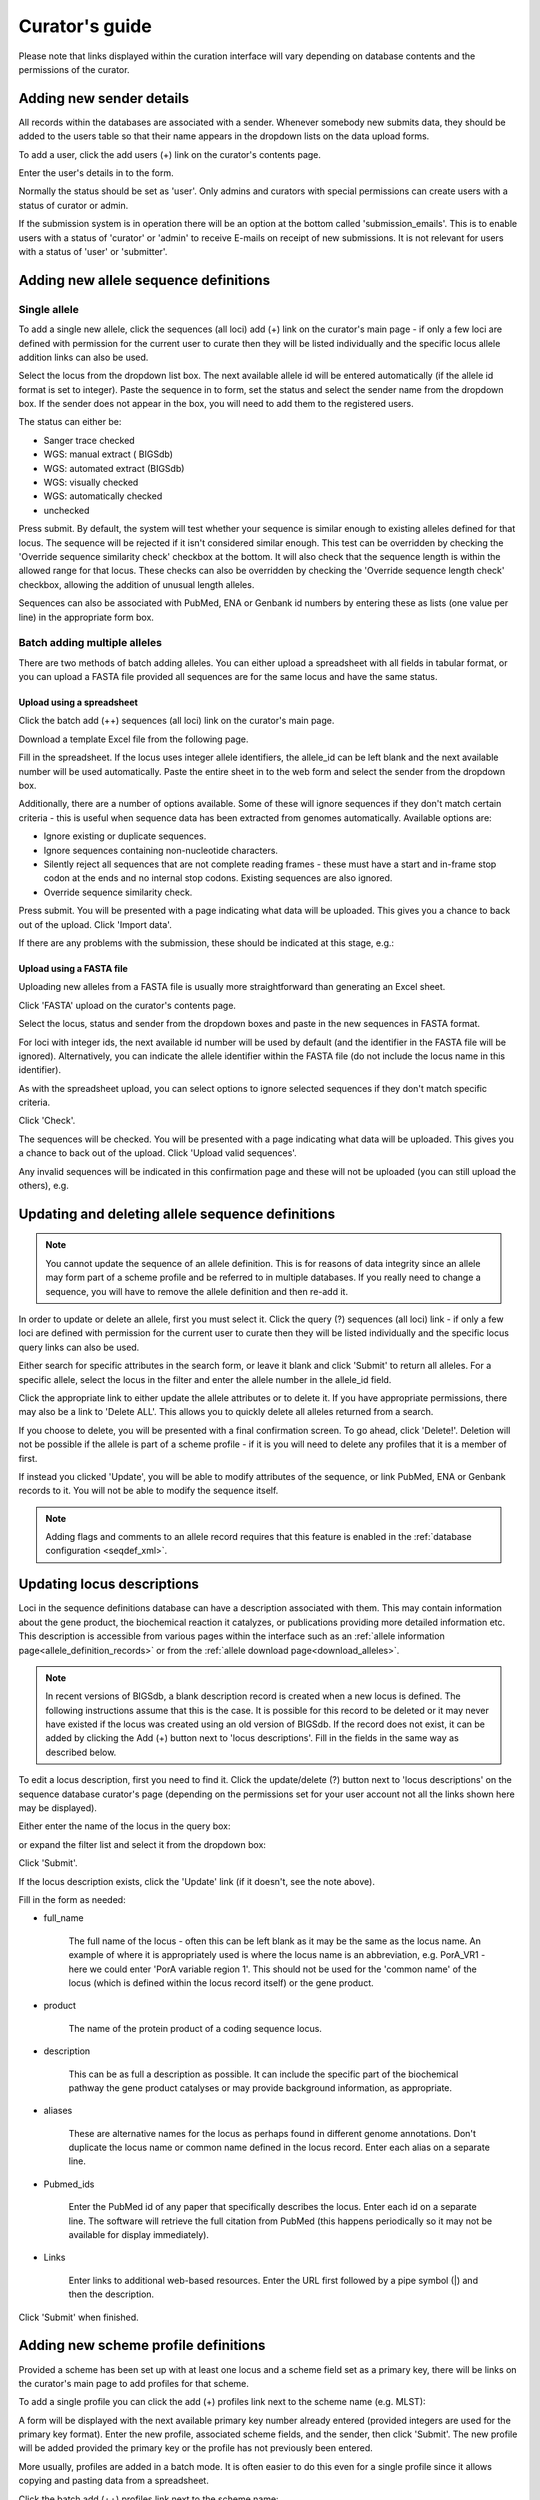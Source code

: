 ###############
Curator's guide
###############

Please note that links displayed within the curation interface will vary 
depending on database contents and the permissions of the curator.

.. index::
   single: users; adding

*************************
Adding new sender details
*************************
All records within the databases are associated with a sender.  Whenever
somebody new submits data, they should be added to the users table so that 
their name appears in the dropdown lists on the data upload forms.

To add a user, click the add users (+) link on the curator's contents page.

.. image:: /images/curation/add_users.png 

Enter the user's details in to the form.

.. image:: /images/curation/add_users2.png 

Normally the status should be set as 'user'.  Only admins and curators with
special permissions can create users with a status of curator or admin.

If the submission system is in operation there will be an option at the bottom
called 'submission_emails'.  This is to enable users with a status of 'curator'
or 'admin' to receive E-mails on receipt of new submissions.  It is not 
relevant for users with a status of 'user' or 'submitter'.

.. index::
   single: allele sequences; adding

**************************************
Adding new allele sequence definitions
**************************************

Single allele
=============
To add a single new allele, click the sequences (all loci) add (+) link on the
curator's main page - if only a few loci are defined with permission for the
current user to curate then they will be listed individually and the specific
locus allele addition links can also be used.

.. image:: /images/curation/add_alleles.png 

Select the locus from the dropdown list box. The next available allele id will
be entered automatically (if the allele id format is set to integer). Paste
the sequence in to form, set the status and select the sender name from the
dropdown box. If the sender does not appear in the box, you will need to add
them to the registered users.

The status can either be:

* Sanger trace checked
* WGS: manual extract ( BIGSdb)
* WGS: automated extract (BIGSdb)
* WGS: visually checked
* WGS: automatically checked
* unchecked

.. image:: /images/curation/add_alleles2.png 

Press submit. By default, the system will test whether your sequence is similar
enough to existing alleles defined for that locus. The sequence will be
rejected if it isn't considered similar enough. This test can be overridden by
checking the 'Override sequence similarity check' checkbox at the bottom.  It
will also check that the sequence length is within the allowed range for that
locus.  These checks can also be overridden by checking the 'Override sequence
length check' checkbox, allowing the addition of unusual length alleles.

.. seealso::

   :ref:`allele sequence flags <allele_sequence_flags>`

Sequences can also be associated with PubMed, ENA or Genbank id numbers by entering these as lists (one value per line) in the appropriate form box.

.. _batch_allele_upload:

Batch adding multiple alleles
=============================
There are two methods of batch adding alleles.  You can either upload a spreadsheet with all fields in tabular format, or you can upload a FASTA file provided all sequences are for the same locus and have the same status.

Upload using a spreadsheet
--------------------------
Click the batch add (++) sequences (all loci) link on the curator's main page.

.. image:: /images/curation/add_alleles3.png 

Download a template Excel file from the following page.

.. image:: /images/curation/add_alleles4.png

Fill in the spreadsheet.  If the locus uses integer allele identifiers, the allele_id can be left blank and the next available number will be used automatically.   Paste the entire sheet in to the web form and select the sender from the dropdown box.

Additionally, there are a number of options available.  Some of these will ignore sequences if they don't match certain criteria - this is useful when sequence data has been extracted from genomes automatically.  Available options are:

* Ignore existing or duplicate sequences.
* Ignore sequences containing non-nucleotide characters.
* Silently reject all sequences that are not complete reading frames - these must have a start and in-frame stop codon at the ends and no internal stop codons. Existing sequences are also ignored.
* Override sequence similarity check.

.. image:: /images/curation/add_alleles5.png

Press submit.  You will be presented with a page indicating what data will be uploaded.  This gives you a chance to back out of the upload.  Click 'Import data'.

.. image:: /images/curation/add_alleles6.png

If there are any problems with the submission, these should be indicated at this stage, e.g.:

.. image:: /images/curation/add_alleles7.png

Upload using a FASTA file
-------------------------
Uploading new alleles from a FASTA file is usually more straightforward than generating an Excel sheet.

Click 'FASTA' upload on the curator's contents page.

.. image:: /images/curation/add_alleles8.png

Select the locus, status and sender from the dropdown boxes and paste in the new sequences in FASTA format.

.. image:: /images/curation/add_alleles9.png

For loci with integer ids, the next available id number will be used by default (and the identifier in the FASTA file will be ignored).  Alternatively, you can indicate the allele identifier within the FASTA file (do not include the locus name in this identifier).

As with the spreadsheet upload, you can select options to ignore selected sequences if they don't match specific criteria.

Click 'Check'.

The sequences will be checked.  You will be presented with a page indicating what data will be uploaded.  This gives you a chance to back out of the upload.  Click 'Upload valid sequences'.

.. image:: /images/curation/add_alleles10.png

Any invalid sequences will be indicated in this confirmation page and these will not be uploaded (you can still upload the others), e.g.

.. image:: /images/curation/add_alleles11.png

*************************************************
Updating and deleting allele sequence definitions
*************************************************
.. note::

   You cannot update the sequence of an allele definition. This is for reasons 
   of data integrity since an allele may form part of a scheme profile and be 
   referred to in multiple databases. If you really need to change a sequence, 
   you will have to remove the allele definition and then re-add it.

In order to update or delete an allele, first you must select it. Click the 
query (?) sequences (all loci) link - if only a few loci are defined with 
permission for the current user to curate then they will be listed individually
and the specific locus query links can also be used.

.. image:: /images/curation/update_alleles.png

Either search for specific attributes in the search form, or leave it blank and
click 'Submit' to return all alleles. For a specific allele, select the locus 
in the filter and enter the allele number in the allele_id field.

.. image:: /images/curation/update_alleles2.png

Click the appropriate link to either update the allele attributes or to delete
it. If you have appropriate permissions, there may also be a link to 'Delete 
ALL'. This allows you to quickly delete all alleles returned from a search.

.. image:: /images/curation/update_alleles3.png

If you choose to delete, you will be presented with a final confirmation 
screen. To go ahead, click 'Delete!'. Deletion will not be possible if the 
allele is part of a scheme profile - if it is you will need to delete any 
profiles that it is a member of first.

.. image:: /images/curation/delete_allele.png

If instead you clicked 'Update', you will be able to modify attributes of the 
sequence, or link PubMed, ENA or Genbank records to it. You will not be able 
to modify the sequence itself.

.. note::

   Adding flags and comments to an allele record requires that this feature is
   enabled in the :ref:`database configuration <seqdef_xml>`.

.. image:: /images/curation/update_alleles4.png

***************************
Updating locus descriptions
***************************

Loci in the sequence definitions database can have a description associated
with them.  This may contain information about the gene product, the
biochemical reaction it catalyzes, or publications providing more detailed
information etc.  This description is accessible from various pages within the
interface such as an :ref:`allele information page<allele_definition_records>`
or from the :ref:`allele download page<download_alleles>`.

.. note::

   In recent versions of BIGSdb, a blank description record is created when a
   new locus is defined.  The following instructions assume that this is the 
   case.  It is possible for this record to be deleted or it may never have 
   existed if the locus was created using an old version of BIGSdb.  If the 
   record does not exist, it can be added by clicking the Add (+) button next 
   to 'locus descriptions'.  Fill in the fields in the same way as described 
   below.
   
To edit a locus description, first you need to find it.  Click the 
update/delete (?) button next to 'locus descriptions' on the sequence database 
curator's page (depending on the permissions set for your user account not all
the links shown here may be displayed).

.. image:: /images/curation/locus_descriptions.png

Either enter the name of the locus in the query box:

.. image:: /images/curation/locus_descriptions2.png

or expand the filter list and select it from the dropdown box:

.. image:: /images/curation/locus_descriptions3.png

Click 'Submit'.

If the locus description exists, click the 'Update' link (if it doesn't, see
the note above).

.. image:: /images/curation/locus_descriptions4.png

Fill in the form as needed:

.. image:: /images/curation/locus_descriptions5.png

* full_name

   The full name of the locus - often this can be left blank as it may be the
   same as the locus name.  An example of where it is appropriately used is
   where the locus name is an abbreviation, e.g. PorA_VR1 - here we could 
   enter 'PorA variable region 1'.  This should not be used for the 'common 
   name' of the locus (which is defined within the locus record itself) or the
   gene product.
   
* product

   The name of the protein product of a coding sequence locus.
   
* description

   This can be as full a description as possible.  It can include the specific
   part of the biochemical pathway the gene product catalyses or may provide
   background information, as appropriate.
   
* aliases

   These are alternative names for the locus as perhaps found in different 
   genome annotations.  Don't duplicate the locus name or common name defined 
   in the locus record.  Enter each alias on a separate line.
   
* Pubmed_ids

   Enter the PubMed id of any paper that specifically describes the locus.
   Enter each id on a separate line.  The software will retrieve the full 
   citation from PubMed (this happens periodically so it may not be available 
   for display immediately).
   
* Links

   Enter links to additional web-based resources.  Enter the URL first followed
   by a pipe symbol (|) and then the description.
   
Click 'Submit' when finished.

*************************************
Adding new scheme profile definitions
*************************************
Provided a scheme has been set up with at least one locus and a scheme field set as a primary key, there will be links on the curator's main page to add profiles for that scheme.

To add a single profile you can click the add (+) profiles link next to the scheme name (e.g. MLST):

.. image:: /images/curation/add_scheme_profile.png

A form will be displayed with the next available primary key number already entered (provided integers are used for the primary key format). Enter the new profile, associated scheme fields, and the sender, then click 'Submit'. The new profile will be added provided the primary key or the profile has not previously been entered.

.. image:: /images/curation/add_scheme_profile2.png

More usually, profiles are added in a batch mode. It is often easier to do this even for a single profile since it allows copying and pasting data from a spreadsheet.

Click the batch add (++) profiles link next to the scheme name:

.. image:: /images/curation/add_scheme_profile3.png

Click the 'Download submission template (xlsx format)' link to download an Excel submission template.

.. image:: /images/curation/add_scheme_profile4.png

Fill in the spreadsheet using the copied template, then copy and paste the whole spreadsheet in to the large form on the upload page. If the primary key has an integer format, you can exclude this column and the next available number will be used automatically. If the column is included, however, a value must be set.  Select the sender from the dropdown list box and then click 'Submit'.

.. image:: /images/curation/add_scheme_profile5.png

You will be given a final confirmation page stating what will be uploaded.  If you wish to proceed with the submission, click 'Import data'.

.. image:: /images/curation/add_scheme_profile6.png

************************************************
Updating and deleting scheme profile definitions
************************************************
In order to update or delete a scheme profile, first you must select it. Click the query (?) profiles link next to the scheme name (e.g. MLST):

.. image:: /images/curation/update_scheme_profile.png

Search for your profile by entering search criteria (alternatively you can use the browse or list query functions).

.. image:: /images/curation/update_scheme_profile2.png

To delete the profile, click the 'Delete' link next to the profile. Alternatively, if your account has permission, you may be able to 'Delete ALL' records retrieved from the search.

For deletion of a single record, the full record will be displayed. Confirm deletion by clicking 'Delete!'.

.. image:: /images/curation/delete_scheme_profile.png

To modify the profile, click the 'Update' link next to the profile following the query. A form will be displayed - make any changes and then click 'Update'.

.. image:: /images/curation/update_scheme_profile3.png

**********************
Adding isolate records
**********************
To add a single record, click the add (+) isolates link on the curator's index page.

.. image:: /images/curation/add_isolate.png

The next available id will be filled in automatically but you are free to change this. Fill in the individual fields. Required fields are listed first and are marked with an exclamation mark (!). Some fields may have drop-down list boxes of allowed values. You can also enter allele designations for any loci that have been defined.

.. image:: /images/curation/add_isolate2.png

Press submit when finished.

More usually, isolate records are added in batch mode, even when only a single record is added, since the submission can be prepared in a spreadsheet and copied and pasted.

Select batch add (++) isolates link on the curator's index page.

.. image:: /images/curation/add_isolate3.png

Download a submission template in Excel format from the link.

.. image:: /images/curation/add_isolate4.png

Prepare your data in the spreadsheet - the column headings must match the database fields.  In databases with large numbers of loci, there won't be columns for each of these.  You can, however, manually add locus columns.

Pick a sender from the drop-down list box and paste the data from your spreadsheet in to the web form. The next available isolate id number will be used automatically (this can be overridden if you manually add an id column).

.. image:: /images/curation/add_isolate5.png

Press submit. Data are checked for consistency and if there are no problems you can then confirm the submission.

.. image:: /images/curation/add_isolate6.png

Any problems with the data will be listed and highlighted within the table. Fix the data and resubmit if this happens.

.. image:: /images/curation/add_isolate7.png

********************************************
Updating and deleting single isolate records
********************************************
First you need to locate the isolate record. You can either browse or use a search or list query.

.. image:: /images/curation/update_isolate.png

The query interface is the same as the :ref:`public query interface <isolate_query>`. Following a query, a results table of isolates will be displayed. There will be delete and update links for each record.

.. image:: /images/curation/update_isolate2.png

Clicking the 'Delete' link takes you to a page displaying the full isolate record. 

.. image:: /images/curation/delete_isolate.png

Pressing 'Delete' from this record page confirms the deletion. 

Clicking the 'Update' link for an isolate takes you to an update form. Make the required changes and click 'Update'.

.. image:: /images/curation/update_isolate3.png

Allele designations can also be updated by clicking within the scheme tree and selecting the 'Add' or 'Update' link next to a displayed locus.

.. image:: /images/curation/update_isolate4.png

.. image:: /images/curation/update_isolate5.png

Schemes will only appear in the tree if data for at least one of the loci within the scheme has been added.  You can additionally add or update allelic designations for a locus by choosing a locus in the drop-down list box and clicking 'Add/update'.

.. image:: /images/curation/update_isolate6.png

The allele designation update page allows you to modify an existing designation, or alternatively add additional designations. The sender, status (confirmed/provisional) and method (manual/automatic) needs to be set for each designation (all pending designations have a provisional status). The method is used to differentiate designations that have been determined manually from those determined by an automated algorithm.

.. image:: /images/curation/update_isolate7.png

***************************************
Batch updating multiple isolate records
***************************************
Select 'batch update' isolates link on the curator's index page.

.. image:: /images/curation/batch_update_isolate.png

Prepare your update data in 3 columns in a spreadsheet:

#. Unique identifier field
#. Field to be updated
#. New value for field

You should also include a header line at the top - this isn't used so can
contain anything but it should be present.

Columns must be tab-delimited which they will be if you copy and paste directly
from the spreadsheet.

So, to update isolate id-100 and id-101 to serogroup B you would prepare the
following: ::

  id     field     value
  100    serogroup B
  101    serogroup B

Select the field you are using as a unique identifier, in this case id, from
the drop-down list box, and paste in the data. If the fields already have
values set, you should also check the 'Update existing values' checkbox. Press
'submit'.

.. image:: /images/curation/batch_update_isolate2.png

A confirmation page will be displayed if there are no problems. If there are
problems, these will be listed.  Press 'Upload' to upload the changes.

.. image:: /images/curation/batch_update_isolate3.png

You can also use a secondary selection field such that a combination of two
fields uniquely defines the isolate, for example using country and isolate
name.

So, for example, to update the serogroups of isolates CN100 and CN103, both
from the UK, select the appropriate primary and secondary fields and prepare
the data as follows: ::

  isolate     country     field      value
  CN100       UK          serogroup  B
  CN103       UK          serogroup  B

*********************************
Deleting multiple isolate records
*********************************

.. note::

   Please note that standard curator accounts may not have permission to delete multiple isolates. Administrator accounts are always able to do this.

Before you can delete multiple records, you need to search for them. From the curator's main page, click the Query isolates link:

.. image:: /images/curation/batch_delete_isolate.png

Enter search criteria that specifically return the isolates you wish to delete. Click 'Delete ALL'.

.. image:: /images/curation/batch_delete_isolate2.png

You will have a final chance to change your mind:

.. image:: /images/curation/batch_delete_isolate3.png

Click 'Confirm deletion!'.

.. _upload_contigs:

****************************************************
Uploading sequence contigs linked to isolate records
****************************************************

Select isolate from drop-down list
==================================
To upload sequence data, click the sequences batch add (++) link on the curator's main page.

.. image:: /images/curation/upload_contigs.png

Select the isolate that you wish to link the sequence to from the dropdown list box. You also need to enter the person who sent the data. Optionally, you can add the sequencing method used.

Paste sequence contigs in FASTA format in to the form.

.. image:: /images/curation/upload_contigs2.png

Click 'Submit'. A summary of the number of isolates and their lengths will be displayed. To confirm upload, click 'Upload'.

.. image:: /images/curation/upload_contigs3.png

It is also possible to upload data for multiple isolates at the same time, but these must exist as single contigs for each isolate. To do this, select 'Read identifier from FASTA' in the isolate id field and select the field that you wish to use as the identifier in the 'identifier field', e.g. to use isolate names select 'isolate' here.

.. image:: /images/curation/upload_contigs4.png

Provided the identifier used uniquely identifies the isolate you will get a confirmation screen. If the isolate name does not do this you'll probably have to use the database id number instead. Click 'Upload' to confirm.

.. image:: /images/curation/upload_contigs5.png

Select from isolate query
=========================
As an alternative to selecting the isolate from a dropdown list (which can become unwieldy for large databases), it is also possible to upload sequence data following an isolate query.

Click the isolate query link from the curator's main page.

.. image:: /images/curation/upload_contigs6.png

Enter your search criteria. From the list of isolates displayed, click the 'Upload' link in the sequence bin column of the appropriate isolate record.

.. image:: /images/curation/upload_contigs7.png

The same upload form as detailed above is shown. Instead of a dropdown list for isolate selection, however, the chosen isolate will be pre-selected.

.. image:: /images/curation/upload_contigs8.png

Upload options
==============
On the upload form, you can select to filter out short sequences from your contig list.

If your database has experiments defined (experiments are used for grouping sequences and can be used to filter the sequences used in :ref:`tag scanning <tag_scanning>`), you can also choose to upload your contigs as part of an experiment. To do this, select the experiment from the dropdown list box.

.. image:: /images/curation/upload_contigs9.png

.. _tag_scanning:

************************************
Automated web-based sequence tagging
************************************
Sequence tagging, or tag-scanning, is the process of identifying alleles by scanning the sequence bin linked to an isolate record. Defined loci can either have a single reference sequence, that is defined in the locus table, or they can be linked to an external database that contains the sequences for known alleles. The tagging function uses BLAST to identify sequences and will tag the specific sequence region with locus information and an allele designation if a matching allele is identified by reference to an external database.

Select 'scan' sequence tags on the curator's index page.

.. image:: /images/curation/tag_scanning.png

Next, select the isolates whose sequences you wish to scan against. Multiple isolates can be selected by holding down the Ctrl key. All isolates can be selected by clicking the 'All' button under the isolate selection list.

Select either individual loci or schemes (collections of loci) to scan against. Again, multiple selections can be made.

.. image:: /images/curation/tag_scanning2.png

Choose your scan parameters. Lowering the value for BLASTN word size will increase the sensitivity of the search at the expense of time. Using TBLASTX is more sensitive but also much slower. TBLASTX can only be used to identify the sequence region rather than a specific allele (since it will only match the translated sequence and there may be multiple alleles that encode a particular peptide sequence).

By default, for each isolate only loci that have not had either an allele designation made or a sequence region scanned will be scanned again. To rescan in these cases, select either or both the following:

* Rescan even if allele designations are already set
* Rescan even if allele sequences are tagged

Options can be returned to their default setting by clicking the 'Defaults' button.

.. image:: /images/curation/tag_scanning3.png

Press 'Scan'. The system takes approximately 1-2 seconds to identify each sequence (depending on machine speed and size of definitions databases). Any identified sequences will be listed in a table, with checkboxes indicating whether allele sequences or sequence regions are to be tagged.

.. image:: /images/curation/tag_scanning4.png

Individual sequences can be extracted for inspection by clicking the 'extract →' link. The sequence (along with flanking regions) will be opened in another browser window or tab.

Checkboxes are enabled against any new sequence region or allele designation. You can also set a flag for a particular sequence to mark an attribute.  These will be set automatically if these have been defined within the sequence definition database for an identified allele.  

.. seealso::

   :ref:`Sequence tag flags <sequence_tag_flags>`

Ensure any sequences you want to tag are selected, then press 'Tag alleles/sequences'.

If any new alleles are found, a link at the bottom will display these in a format suitable for automatic allele assignment by :ref:`batch uploading to sequence definition <batch_allele_upload>` database.

.. seealso::

   Offline curation tools

   :ref:`Automated offline sequence tagging <autotagger>`

.. index::
   single: projects

********
Projects
********

Creating the project
====================
The first step in grouping by project is to set up a project.

Click the add (+) project link on the curator's main page.

.. image:: /images/curation/projects.png

Enter a short description for the project.  This is used in drop-down list boxes within the query interfaces, so make sure it is not too long.

You can also enter a full description.  If this is added, the project description can displayed at the top of an isolate information page (but see 'isolate_display' flag below).  The full description can include HTML formatting, including image links.

.. versionadded:: 1.10.0
   There are additionally two flags that affect how projects are listed:

   * isolate_display - Setting this is required for the project and its description to be listed at the top of an isolate record (default: false).

   * list - Setting this is required for the project to be listed in a page of projects linked from the main contents page.

Click 'Submit'.

.. image:: /images/curation/projects2.png

Explicitly adding isolates to a project
=======================================
Explicitly adding isolates to the project can be done individually or in batch mode. To add individually, click the add (+) project member link on the curator's main page.

.. image:: /images/curation/projects3.png

Select the project from the dropdown list box and enter the id of the isolate that you wish to add to the project. Click 'Submit'.

.. image:: /images/curation/projects4.png

To add isolates in batch mode. Click the batch add (++) project members link on the curator's main page.

.. image:: /images/curation/projects5.png

Download an Excel submission template:

.. image:: /images/curation/projects6.png

You will need to know the id number of the project - this is the id that was used when you created the project. Fill in the spreadsheet, listing the project and isolate ids. Copy and paste this to the web upload form. press 'Submit'.

.. image:: /images/curation/projects7.png

.. _versioning:

*************************
Isolate record versioning
*************************

.. versionadded:: 1.9.0

Versioning enables multiple versions of genomes to be uploaded to the database and be analysed separately.  When a new version is created, a copy of the provenance metadata, and publication links are created in a new isolate record.  The sequence bin and allele designations are not copied.

By default, old versions of the record are not returned from queries.  Most query pages have a checkbox to 'Include old record versions' to override this.

Links to different versions are displayed within an isolate record:

.. image:: /images/curation/versions.png

The different versions will also be listed in analysis plugins, with old versions identified with an [old version] designation after their name.

To create a new version of an isolate record, query or browse for the isolate:

.. image:: /images/curation/versions2.png

Click the 'create' new version link next to the isolate record:

.. image:: /images/curation/versions3.png

The isolate record will be displayed.  The suggested id number for the new record will be displayed - you can change this.  By default, the new record will also be added to any projects that the old record is a member of.  Uncheck the 'Add new version to projects' checkbox to prevent this.

Click the 'Create' button.

.. image:: /images/curation/versions4.png
